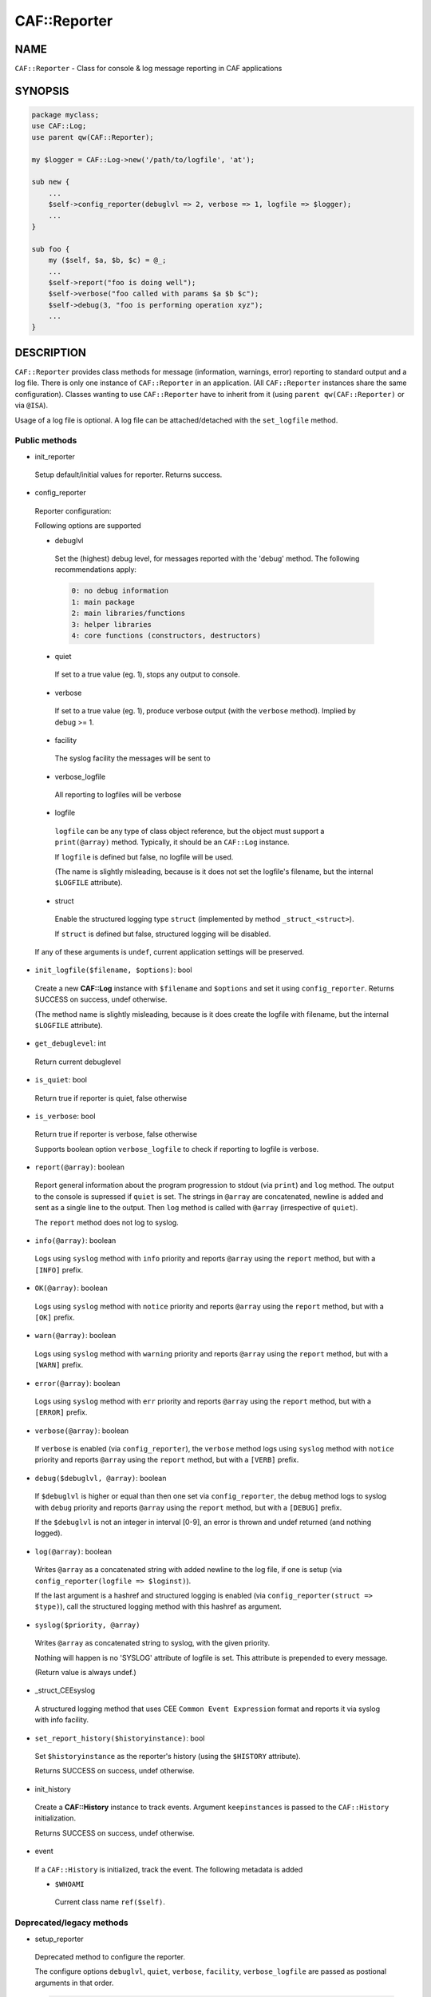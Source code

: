 
##############
CAF\::Reporter
##############


****
NAME
****


``CAF::Reporter`` - Class for console & log message reporting in CAF applications


********
SYNOPSIS
********



.. code-block:: perl

     package myclass;
     use CAF::Log;
     use parent qw(CAF::Reporter);
 
     my $logger = CAF::Log->new('/path/to/logfile', 'at');
 
     sub new {
         ...
         $self->config_reporter(debuglvl => 2, verbose => 1, logfile => $logger);
         ...
     }
 
     sub foo {
         my ($self, $a, $b, $c) = @_;
         ...
         $self->report("foo is doing well");
         $self->verbose("foo called with params $a $b $c");
         $self->debug(3, "foo is performing operation xyz");
         ...
     }



***********
DESCRIPTION
***********


``CAF::Reporter`` provides class methods for message (information,
warnings, error) reporting to standard output and a log file. There is
only one instance of ``CAF::Reporter`` in an application. (All ``CAF::Reporter``
instances share the same configuration).
Classes wanting to use ``CAF::Reporter`` have to inherit from it
(using ``parent qw(CAF::Reporter)`` or via ``@ISA``).

Usage of a log file is optional. A log file can be attached/detached
with the ``set_logfile`` method.

Public methods
==============



- init_reporter
 
 Setup default/initial values for reporter. Returns success.
 


- config_reporter
 
 Reporter configuration:
 
 Following options are supported
 
 
 - debuglvl
  
  Set the (highest) debug level, for messages reported with
  the 'debug' method.
  The following recommendations apply:
  
  
  .. code-block:: perl
  
       0: no debug information
       1: main package
       2: main libraries/functions
       3: helper libraries
       4: core functions (constructors, destructors)
  
  
 
 
 - quiet
  
  If set to a true value (eg. 1), stops any output to console.
  
 
 
 - verbose
  
  If set to a true value (eg. 1), produce verbose output
  (with the ``verbose`` method). Implied by debug >= 1.
  
 
 
 - facility
  
  The syslog facility the messages will be sent to
  
 
 
 - verbose_logfile
  
  All reporting to logfiles will be verbose
  
 
 
 - logfile
  
  ``logfile`` can be any type of class object reference,
  but the object must support a ``print(@array)`` method.
  Typically, it should be an ``CAF::Log`` instance.
  
  If ``logfile`` is defined but false, no logfile will be used.
  
  (The name is slightly misleading, because is it does not set the logfile's
  filename, but the internal ``$LOGFILE`` attribute).
  
 
 
 - struct
  
  Enable the structured logging type ``struct`` (implemented by method
  ``_struct_<struct>``).
  
  If ``struct`` is defined but false, structured logging will be disabled.
  
 
 
 If any of these arguments is ``undef``, current application settings
 will be preserved.
 


- ``init_logfile($filename, $options)``: bool
 
 Create a new \ **CAF::Log**\  instance with ``$filename`` and ``$options`` and
 set it using ``config_reporter``.
 Returns SUCCESS on success, undef otherwise.
 
 (The method name is slightly misleading, because is it does
 create the logfile with filename, but the internal
 ``$LOGFILE`` attribute).
 


- ``get_debuglevel``: int
 
 Return current debuglevel
 


- ``is_quiet``: bool
 
 Return true if reporter is quiet, false otherwise
 


- ``is_verbose``: bool
 
 Return true if reporter is verbose, false otherwise
 
 Supports boolean option ``verbose_logfile`` to check if
 reporting to logfile is verbose.
 


- ``report(@array)``: boolean
 
 Report general information about the program progression
 to stdout (via ``print``) and ``log`` method.
 The output to the console is supressed if ``quiet`` is set.
 The strings in ``@array`` are concatenated, newline is added
 and sent as a single line to the output.
 Then ``log`` method is called with ``@array`` (irrespective of ``quiet``).
 
 The ``report`` method does not log to syslog.
 


- ``info(@array)``: boolean
 
 Logs using ``syslog`` method with ``info`` priority
 and reports ``@array`` using the ``report`` method, but with a ``[INFO]`` prefix.
 


- ``OK(@array)``: boolean
 
 Logs using ``syslog`` method with ``notice`` priority
 and reports ``@array`` using the ``report`` method, but with a ``[OK]`` prefix.
 


- ``warn(@array)``: boolean
 
 Logs using ``syslog`` method with ``warning`` priority
 and reports ``@array`` using the ``report`` method, but with a ``[WARN]`` prefix.
 


- ``error(@array)``: boolean
 
 Logs using ``syslog`` method with ``err`` priority
 and reports ``@array`` using the ``report`` method, but with a ``[ERROR]`` prefix.
 


- ``verbose(@array)``: boolean
 
 If ``verbose`` is enabled (via ``config_reporter``), the ``verbose`` method
 logs using ``syslog`` method with ``notice`` priority
 and reports ``@array`` using the ``report`` method, but with a ``[VERB]`` prefix.
 


- ``debug($debuglvl, @array)``: boolean
 
 If ``$debuglvl`` is higher or equal than then one set via ``config_reporter``,
 the ``debug`` method
 logs to syslog with ``debug`` priority
 and reports ``@array`` using the ``report`` method, but with a ``[DEBUG]`` prefix.
 
 If the ``$debuglvl`` is not an integer in interval [0-9], an error is thrown
 and undef returned (and nothing logged).
 


- ``log(@array)``: boolean
 
 Writes ``@array`` as a concatenated string with added newline
 to the log file, if one is setup
 (via ``config_reporter(logfile => $loginst)``).
 
 If the last argument is a hashref and structured logging is enabled
 (via ``config_reporter(struct => $type)``), call the structured
 logging method with this hashref as argument.
 


- ``syslog($priority, @array)``
 
 Writes ``@array`` as concatenated string to syslog, with the given priority.
 
 Nothing will happen is no 'SYSLOG' attribute of logfile is set.
 This attribute is prepended to every message.
 
 (Return value is always undef.)
 


- _struct_CEEsyslog
 
 A structured logging method that uses CEE ``Common Event Expression`` format
 and reports it via syslog with info facility.
 


- ``set_report_history($historyinstance)``: bool
 
 Set ``$historyinstance`` as the reporter's history
 (using the ``$HISTORY`` attribute).
 
 Returns SUCCESS on success, undef otherwise.
 


- init_history
 
 Create a \ **CAF::History**\  instance to track events.
 Argument ``keepinstances`` is passed to the ``CAF::History``
 initialization.
 
 Returns SUCCESS on success, undef otherwise.
 


- event
 
 If a ``CAF::History`` is initialized, track the event. The following metadata is added
 
 
 - ``$WHOAMI``
  
  Current class name ``ref($self)``.
  
 
 



Deprecated/legacy methods
=========================



- setup_reporter
 
 Deprecated method to configure the reporter.
 
 The configure options ``debuglvl``, ``quiet``, ``verbose``, ``facility``, ``verbose_logfile``
 are passed as postional arguments in that order.
 
 
 .. code-block:: perl
 
      $self->setup_reporter(2, 0, 1);
 
 
 is equal to
 
 
 .. code-block:: perl
 
      $self->config_reporter(debuglvl => 2, quiet => 0, verbose => 1);
 
 


- set_report_logfile
 
 Deprecated method to configure the reporter ``LOGFILE`` attribute:
 
 
 .. code-block:: perl
 
      $self->setup_report_logfile($instance);
 
 
 is equal to
 
 
 .. code-block:: perl
 
      $self->config_reporter(logfile => $instance);
 
 
 Returns SUCCESS on success, undef otherwise.
 
 (The method name is slightly misleading, because is it does not set the logfile's
 filename, but the internal ``$LOGFILE`` attribute).
 



